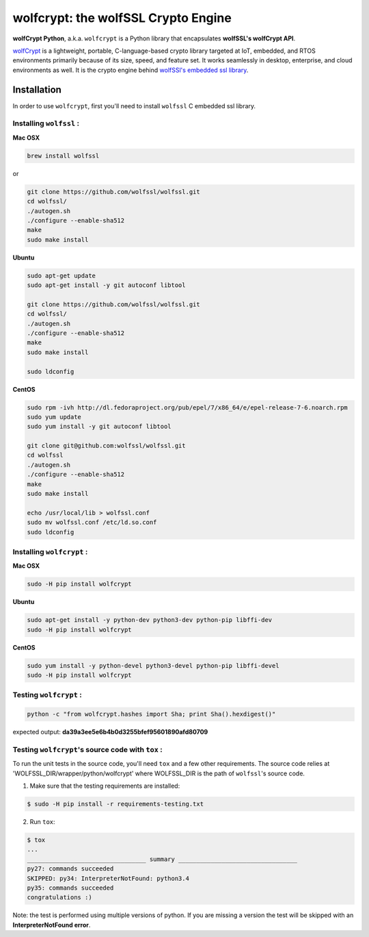 wolfcrypt: the wolfSSL Crypto Engine
====================================

.. image:: https://travis-ci.org/wolfSSL/wolfcrypt-py.svg?branch=master
    :target: https://travis-ci.org/wolfSSL/wolfcrypt-py

**wolfCrypt Python**, a.k.a. ``wolfcrypt`` is a Python library that encapsulates
**wolfSSL's wolfCrypt API**.

`wolfCrypt <https://wolfssl.com/wolfSSL/Products-wolfcrypt.html>`_ is a
lightweight, portable, C-language-based crypto library
targeted at IoT, embedded, and RTOS environments primarily because of its size,
speed, and feature set. It works seamlessly in desktop, enterprise, and cloud
environments as well. It is the crypto engine behind `wolfSSl's embedded ssl
library <https://wolfssl.com/wolfSSL/Products-wolfssl.html>`_.


Installation
------------

In order to use ``wolfcrypt``, first you'll need to install ``wolfssl`` C
embedded ssl library.

Installing ``wolfssl`` :
~~~~~~~~~~~~~~~~~~~~~~~~

**Mac OSX**

.. code-block:: console

    brew install wolfssl

or

.. code-block:: console

    git clone https://github.com/wolfssl/wolfssl.git
    cd wolfssl/
    ./autogen.sh
    ./configure --enable-sha512
    make
    sudo make install


**Ubuntu**

.. code-block:: console

    sudo apt-get update
    sudo apt-get install -y git autoconf libtool

    git clone https://github.com/wolfssl/wolfssl.git
    cd wolfssl/
    ./autogen.sh
    ./configure --enable-sha512
    make
    sudo make install

    sudo ldconfig

**CentOS**

.. code-block:: console

    sudo rpm -ivh http://dl.fedoraproject.org/pub/epel/7/x86_64/e/epel-release-7-6.noarch.rpm
    sudo yum update
    sudo yum install -y git autoconf libtool

    git clone git@github.com:wolfssl/wolfssl.git
    cd wolfssl
    ./autogen.sh
    ./configure --enable-sha512
    make
    sudo make install

    echo /usr/local/lib > wolfssl.conf
    sudo mv wolfssl.conf /etc/ld.so.conf
    sudo ldconfig


Installing ``wolfcrypt`` :
~~~~~~~~~~~~~~~~~~~~~~~~~~

**Mac OSX**

.. code-block:: console

    sudo -H pip install wolfcrypt


**Ubuntu**

.. code-block:: console

    sudo apt-get install -y python-dev python3-dev python-pip libffi-dev
    sudo -H pip install wolfcrypt


**CentOS**

.. code-block:: console

    sudo yum install -y python-devel python3-devel python-pip libffi-devel
    sudo -H pip install wolfcrypt


Testing ``wolfcrypt`` :
~~~~~~~~~~~~~~~~~~~~~~~

.. code-block:: console

    python -c "from wolfcrypt.hashes import Sha; print Sha().hexdigest()"

expected output: **da39a3ee5e6b4b0d3255bfef95601890afd80709**


Testing ``wolfcrypt``'s source code with ``tox`` :
~~~~~~~~~~~~~~~~~~~~~~~~~~~~~~~~~~~~~~~~~~~~~~~~~~

To run the unit tests in the source code, you'll need ``tox`` and a few other
requirements. The source code relies at 'WOLFSSL_DIR/wrapper/python/wolfcrypt'
where WOLFSSL_DIR is the path of ``wolfssl``'s source code.

1. Make sure that the testing requirements are installed:

.. code-block:: console

    $ sudo -H pip install -r requirements-testing.txt


2. Run ``tox``:

.. code-block:: console

    $ tox
    ...
    _________________________________ summary _________________________________
    py27: commands succeeded
    SKIPPED: py34: InterpreterNotFound: python3.4
    py35: commands succeeded
    congratulations :)

Note: the test is performed using multiple versions of python. If you are
missing a version the test will be skipped with an **InterpreterNotFound
error**.

